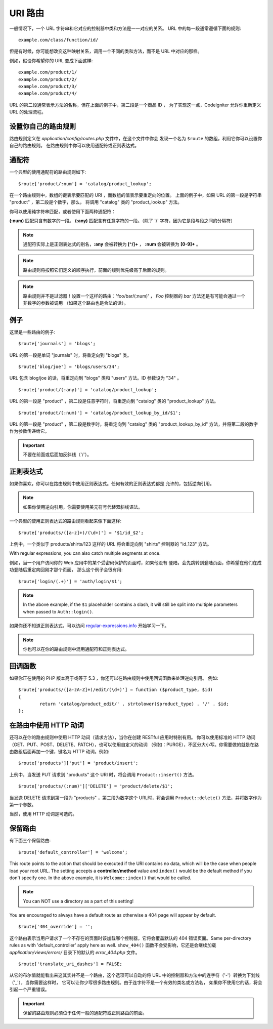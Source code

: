 ###########
URI 路由
###########

一般情况下，一个 URL 字符串和它对应的控制器中类和方法是一一对应的关系。
URL 中的每一段通常遵循下面的规则::

	example.com/class/function/id/

但是有时候，你可能想改变这种映射关系，调用一个不同的类和方法，而不是
URL 中对应的那样。

例如，假设你希望你的 URL 变成下面这样::

	example.com/product/1/
	example.com/product/2/
	example.com/product/3/
	example.com/product/4/

URL 的第二段通常表示方法的名称，但在上面的例子中，第二段是一个商品 ID ，
为了实现这一点，CodeIgniter 允许你重新定义 URL 的处理流程。

设置你自己的路由规则
==============================

路由规则定义在 *application/config/routes.php* 文件中，在这个文件中你会
发现一个名为 ``$route`` 的数组，利用它你可以设置你自己的路由规则。
在路由规则中你可以使用通配符或正则表达式。

通配符
=========

一个典型的使用通配符的路由规则如下::

	$route['product/:num'] = 'catalog/product_lookup';

在一个路由规则中，数组的键表示要匹配的 URI ，而数组的值表示要重定向的位置。
上面的例子中，如果 URL 的第一段是字符串 "product" ，第二段是个数字，那么，
将调用 "catalog" 类的 "product_lookup" 方法。

你可以使用纯字符串匹配，或者使用下面两种通配符：

**(:num)** 匹配只含有数字的一段。
**(:any)** 匹配含有任意字符的一段。（除了 '/' 字符，因为它是段与段之间的分隔符）

.. note:: 通配符实际上是正则表达式的别名，**:any** 会被转换为 **[^/]+** ，
	**:num** 会被转换为 **[0-9]+** 。

.. note:: 路由规则将按照它们定义的顺序执行，前面的规则优先级高于后面的规则。

.. note:: 路由规则并不是过滤器！设置一个这样的路由：'foo/bar/(:num)' ，
	 *Foo* 控制器的 *bar* 方法还是有可能会通过一个非数字的参数被调用
	 （如果这个路由也是合法的话）。

例子
========

这里是一些路由的例子::

	$route['journals'] = 'blogs';

URL 的第一段是单词 "journals" 时，将重定向到 "blogs" 类。

::

	$route['blog/joe'] = 'blogs/users/34';

URL 包含 blog/joe 的话，将重定向到 "blogs" 类和 "users" 方法。ID 参数设为 "34" 。

::

	$route['product/(:any)'] = 'catalog/product_lookup';

URL 的第一段是 "product" ，第二段是任意字符时，将重定向到 "catalog" 类的
"product_lookup" 方法。

::

	$route['product/(:num)'] = 'catalog/product_lookup_by_id/$1';

URL 的第一段是 "product" ，第二段是数字时，将重定向到 "catalog" 类的
"product_lookup_by_id" 方法，并将第二段的数字作为参数传递给它。

.. important:: 不要在前面或后面加反斜线（'/'）。

正则表达式
===================

如果你喜欢，你可以在路由规则中使用正则表达式。任何有效的正则表达式都是
允许的，包括逆向引用。

.. note:: 如果你使用逆向引用，你需要使用美元符号代替双斜线语法。

一个典型的使用正则表达式的路由规则看起来像下面这样::

	$route['products/([a-z]+)/(\d+)'] = '$1/id_$2';

上例中，一个类似于 products/shirts/123 这样的 URL 将会重定向到 "shirts"
控制器的 "id_123" 方法。

With regular expressions, you can also catch multiple segments at once.

例如，当一个用户访问你的 Web 应用中的某个受密码保护的页面时，如果他没有
登陆，会先跳转到登陆页面，你希望在他们在成功登陆后重定向回刚才那个页面，
那么这个例子会很有用::

	$route['login/(.+)'] = 'auth/login/$1';

.. note:: In the above example, if the ``$1`` placeholder contains a
	slash, it will still be split into multiple parameters when
	passed to ``Auth::login()``.

如果你还不知道正则表达式，可以访问 `regular-expressions.info <http://www.regular-expressions.info/>`_ 开始学习一下。

.. note:: 你也可以在你的路由规则中混用通配符和正则表达式。

回调函数
=========

如果你正在使用的 PHP 版本高于或等于 5.3 ，你还可以在路由规则中使用回调函数来处理逆向引用。
例如::

	$route['products/([a-zA-Z]+)/edit/(\d+)'] = function ($product_type, $id)
	{
		return 'catalog/product_edit/' . strtolower($product_type) . '/' . $id;
	};

在路由中使用 HTTP 动词
==========================

还可以在你的路由规则中使用 HTTP 动词（请求方法），当你在创建 RESTful 应用时特别有用。
你可以使用标准的 HTTP 动词（GET、PUT、POST、DELETE、PATCH），也可以使用自定义的动词
（例如：PURGE），不区分大小写。你需要做的就是在路由数组后面再加一个键，键名为 HTTP
动词。例如::

	$route['products']['put'] = 'product/insert';

上例中，当发送 PUT 请求到 "products" 这个 URI 时，将会调用 ``Product::insert()`` 方法。

::

	$route['products/(:num)']['DELETE'] = 'product/delete/$1';

当发送 DELETE 请求到第一段为 "products" ，第二段为数字这个 URL时，将会调用
``Product::delete()`` 方法，并将数字作为第一个参数。

当然，使用 HTTP 动词是可选的。

保留路由
===============

有下面三个保留路由::

	$route['default_controller'] = 'welcome';

This route points to the action that should be executed if the URI contains
no data, which will be the case when people load your root URL.
The setting accepts a **controller/method** value and ``index()`` would be
the default method if you don't specify one. In the above example, it is
``Welcome::index()`` that would be called.

.. note:: You can NOT use a directory as a part of this setting!

You are encouraged to always have a default route as otherwise a 404 page
will appear by default.

::

	$route['404_override'] = '';

这个路由表示当用户请求了一个不存在的页面时该加载哪个控制器，它将会覆盖默认的 404 错误页面。Same per-directory rules as with 'default_controller' apply here as well. ``show_404()`` 函数不会受影响，它还是会继续加载 *application/views/errors/* 目录下的默认的 *error_404.php* 文件。

::

	$route['translate_uri_dashes'] = FALSE;

从它的布尔值就能看出来这其实并不是一个路由，这个选项可以自动的将 URL
中的控制器和方法中的连字符（'-'）转换为下划线（'_'），当你需要这样时，
它可以让你少写很多路由规则。由于连字符不是一个有效的类名或方法名，
如果你不使用它的话，将会引起一个严重错误。

.. important:: 保留的路由规则必须位于任何一般的通配符或正则路由的前面。
